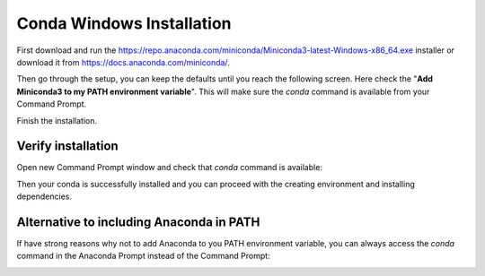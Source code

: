 ==========================
Conda Windows Installation
==========================

First download and run the https://repo.anaconda.com/miniconda/Miniconda3-latest-Windows-x86_64.exe installer or download it from https://docs.anaconda.com/miniconda/.

Then go through the setup, you can keep the defaults until you reach the following screen. Here check the "**Add Miniconda3 to my PATH environment variable**".
This will make sure the `conda` command is available from your Command Prompt.

.. image:: installer.png
    :width: 500
    :align: center

Finish the installation.

Verify installation
===================

Open new Command Prompt window and check that `conda` command is available:

.. image:: cmd.png
    :width: 800
    :align: center

Then your conda is successfully installed and you can proceed with the creating environment and installing dependencies.

Alternative to including Anaconda in PATH
=========================================

If have strong reasons why not to add Anaconda to you PATH environment variable, you can always access the `conda` command in the Anaconda Prompt instead of the Command Prompt:

.. image:: anaconda_prompt.png
    :width: 700
    :align: center
